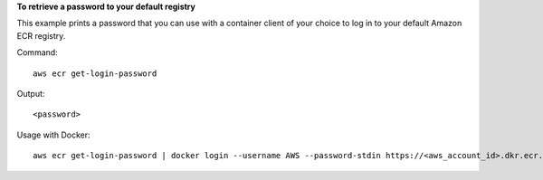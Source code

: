 **To retrieve a password to your default registry**

This example prints a password that you can use with a container client of your
choice to log in to your default Amazon ECR registry.

Command::

  aws ecr get-login-password

Output::

  <password>

Usage with Docker::

  aws ecr get-login-password | docker login --username AWS --password-stdin https://<aws_account_id>.dkr.ecr.<region>.amazonaws.com
